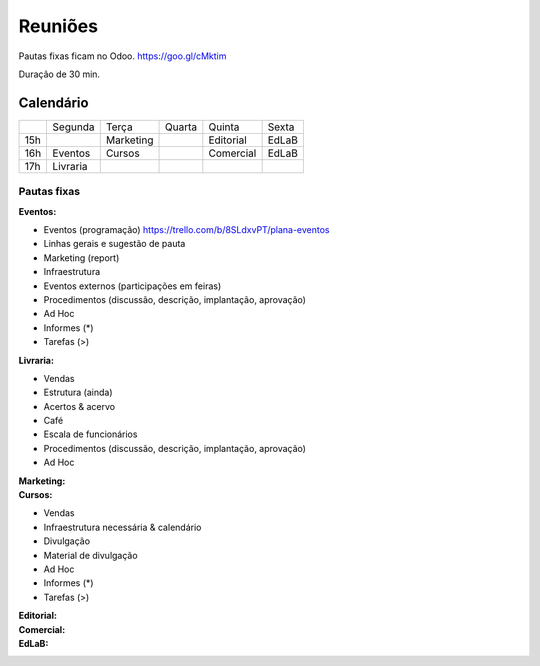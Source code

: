 ======================
Reuniões 
======================

.. _calendário de reuniões:

Pautas fixas ficam no Odoo.
https://goo.gl/cMktim

Duração de 30 min. 

Calendário
----------

+-----+----------+-----------+--------+-----------+-------+
|     | Segunda  | Terça     | Quarta | Quinta    | Sexta |
+-----+----------+-----------+--------+-----------+-------+
| 15h |          | Marketing |        | Editorial | EdLaB |
+-----+----------+-----------+--------+-----------+-------+
| 16h | Eventos  | Cursos    |        | Comercial | EdLaB |
+-----+----------+-----------+--------+-----------+-------+
| 17h | Livraria |           |        |           |       |
+-----+----------+-----------+--------+-----------+-------+


Pautas fixas
============

:Eventos:
* Eventos (programação)
  https://trello.com/b/8SLdxvPT/plana-eventos
* Linhas gerais e sugestão de pauta
* Marketing (report)
* Infraestrutura
* Eventos externos (participações em feiras)
* Procedimentos (discussão, descrição, implantação, aprovação)
* Ad Hoc
* Informes  (*)
* Tarefas   (>)


:Livraria:
* Vendas
* Estrutura (ainda)
* Acertos & acervo
* Café
* Escala de funcionários
* Procedimentos (discussão, descrição, implantação, aprovação)
* Ad Hoc


:Marketing:


:Cursos:
* Vendas
* Infraestrutura necessária & calendário
* Divulgação
* Material de divulgação
* Ad Hoc
* Informes  (*)
* Tarefas   (>)


:Editorial:

:Comercial:

:EdLaB:
